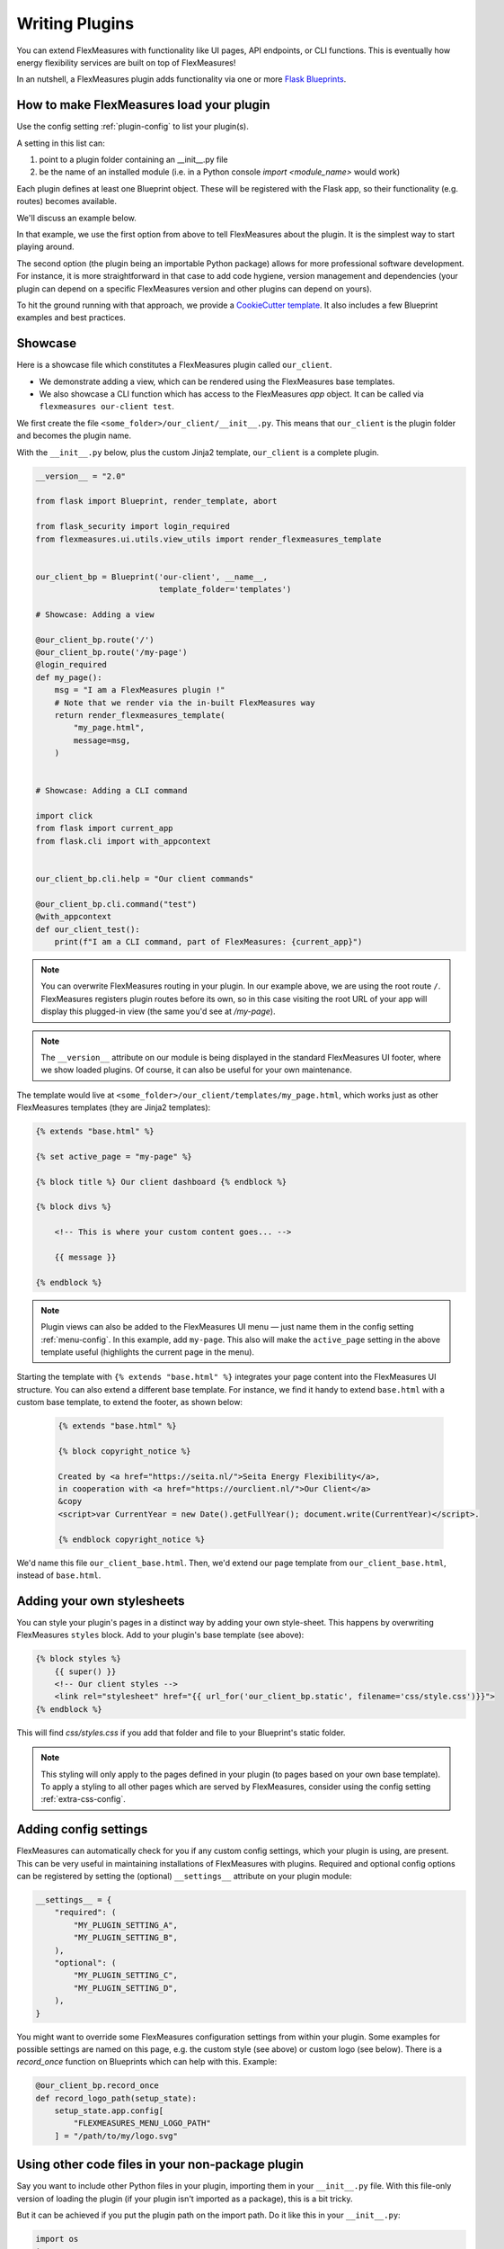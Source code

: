 .. _plugins:

Writing Plugins
====================

You can extend FlexMeasures with functionality like UI pages, API endpoints, or CLI functions.
This is eventually how energy flexibility services are built on top of FlexMeasures!

In an nutshell, a FlexMeasures plugin adds functionality via one or more `Flask Blueprints <https://flask.palletsprojects.com/en/1.1.x/tutorial/views/>`_.

.. todo:: We'll use this to allow for custom forecasting and scheduling algorithms, as well.


How to make FlexMeasures load your plugin
^^^^^^^^^^^^^^^^^^^^^^^^^^^^^^^^^^^^^^^^^^^

Use the config setting :ref:`plugin-config` to list your plugin(s).

A setting in this list can:

1. point to a plugin folder containing an __init__.py file
2. be the name of an installed module (i.e. in a Python console `import <module_name>` would work)

Each plugin defines at least one Blueprint object. These will be registered with the Flask app,
so their functionality (e.g. routes) becomes available.

We'll discuss an example below.

In that example, we use the first option from above to tell FlexMeasures about the plugin. It is the simplest way to start playing around.

The second option (the plugin being an importable Python package) allows for more professional software development. For instance, it is more straightforward in that case to add code hygiene, version management and dependencies (your plugin can depend on a specific FlexMeasures version and other plugins can depend on yours).

To hit the ground running with that approach, we provide a `CookieCutter template <https://github.com/SeitaBV/flexmeasures-plugin-template>`_.
It also includes a few Blueprint examples and best practices.


Showcase
^^^^^^^^^

Here is a showcase file which constitutes a FlexMeasures plugin called ``our_client``.

* We demonstrate adding a view, which can be rendered using the FlexMeasures base templates.
* We also showcase a CLI function which has access to the FlexMeasures `app` object. It can be called via ``flexmeasures our-client test``. 

We first create the file ``<some_folder>/our_client/__init__.py``. This means that ``our_client`` is the plugin folder and becomes the plugin name.

With the ``__init__.py`` below, plus the custom Jinja2 template, ``our_client`` is a complete plugin.

.. code-block:: python

    __version__ = "2.0"

    from flask import Blueprint, render_template, abort

    from flask_security import login_required
    from flexmeasures.ui.utils.view_utils import render_flexmeasures_template


    our_client_bp = Blueprint('our-client', __name__,
                              template_folder='templates')

    # Showcase: Adding a view

    @our_client_bp.route('/')
    @our_client_bp.route('/my-page')
    @login_required
    def my_page():
        msg = "I am a FlexMeasures plugin !"
        # Note that we render via the in-built FlexMeasures way
        return render_flexmeasures_template(
            "my_page.html",
            message=msg,
        )


    # Showcase: Adding a CLI command

    import click
    from flask import current_app
    from flask.cli import with_appcontext


    our_client_bp.cli.help = "Our client commands"

    @our_client_bp.cli.command("test")
    @with_appcontext
    def our_client_test():
        print(f"I am a CLI command, part of FlexMeasures: {current_app}")


.. note:: You can overwrite FlexMeasures routing in your plugin. In our example above, we are using the root route ``/``. FlexMeasures registers plugin routes before its own, so in this case visiting the root URL of your app will display this plugged-in view (the same you'd see at `/my-page`).

.. note:: The ``__version__`` attribute on our module is being displayed in the standard FlexMeasures UI footer, where we show loaded plugins. Of course, it can also be useful for your own maintenance.


The template would live at ``<some_folder>/our_client/templates/my_page.html``, which works just as other FlexMeasures templates (they are Jinja2 templates):

.. code-block:: html

    {% extends "base.html" %}

    {% set active_page = "my-page" %}

    {% block title %} Our client dashboard {% endblock %}

    {% block divs %}
    
        <!-- This is where your custom content goes... -->

        {{ message }}

    {% endblock %}


.. note:: Plugin views can also be added to the FlexMeasures UI menu ― just name them in the config setting :ref:`menu-config`. In this example, add ``my-page``. This also will make the ``active_page`` setting in the above template useful (highlights the current page in the menu).

Starting the template with ``{% extends "base.html" %}`` integrates your page content into the FlexMeasures UI structure. You can also extend a different base template. For instance, we find it handy to extend ``base.html`` with a custom base template, to extend the footer, as shown below:

 .. code-block:: html

    {% extends "base.html" %}

    {% block copyright_notice %}

    Created by <a href="https://seita.nl/">Seita Energy Flexibility</a>,
    in cooperation with <a href="https://ourclient.nl/">Our Client</a>
    &copy
    <script>var CurrentYear = new Date().getFullYear(); document.write(CurrentYear)</script>.
    
    {% endblock copyright_notice %}

We'd name this file ``our_client_base.html``. Then, we'd extend our page template from ``our_client_base.html``, instead of ``base.html``.


Adding your own stylesheets
^^^^^^^^^^^^^^^^^^^^^^^^^^^^^

You can style your plugin's pages in a distinct way by adding your own style-sheet. This happens by overwriting FlexMeasures ``styles`` block. Add to your plugin's base template (see above):

.. code-block:: html 

    {% block styles %}
        {{ super() }}
        <!-- Our client styles -->
        <link rel="stylesheet" href="{{ url_for('our_client_bp.static', filename='css/style.css')}}">
    {% endblock %}

This will find `css/styles.css` if you add that folder and file to your Blueprint's static folder.

.. note:: This styling will only apply to the pages defined in your plugin (to pages based on your own base template). To apply a styling to all other pages which are served by FlexMeasures, consider using the config setting :ref:`extra-css-config`. 


Adding config settings
^^^^^^^^^^^^^^^^^^^^^^^^

FlexMeasures can automatically check for you if any custom config settings, which your plugin is using, are present.
This can be very useful in maintaining installations of FlexMeasures with plugins.
Required and optional config options can be registered by setting the (optional) ``__settings__`` attribute on your plugin module:

.. code-block:: python

    __settings__ = {
        "required": (
            "MY_PLUGIN_SETTING_A",
            "MY_PLUGIN_SETTING_B",
        ),
        "optional": (
            "MY_PLUGIN_SETTING_C",
            "MY_PLUGIN_SETTING_D",
        ),
    }

You might want to override some FlexMeasures configuration settings from within your plugin. Some examples for possible settings are named on this page, e.g. the custom style (see above) or custom logo (see below). There is a `record_once` function on Blueprints which can help with this. Example:

.. code-block:: python

    @our_client_bp.record_once
    def record_logo_path(setup_state):
        setup_state.app.config[
            "FLEXMEASURES_MENU_LOGO_PATH"
        ] = "/path/to/my/logo.svg"
    


Using other code files in your non-package plugin
^^^^^^^^^^^^^^^^^^^^^^^^^^^^^^^^^^^^^^^^^^^^^^^^^^^

Say you want to include other Python files in your plugin, importing them in your ``__init__.py`` file.
With this file-only version of loading the plugin (if your plugin isn't imported as a package),
this is a bit tricky.

But it can be achieved if you put the plugin path on the import path. Do it like this in your ``__init__.py``:

.. code-block:: python

    import os
    import sys

    HERE = os.path.dirname(os.path.abspath(__file__))
    sys.path.insert(0, HERE)

    from my_other_file import my_function


Using a custom favicon icon
^^^^^^^^^^^^^^^^^^^^^^^^^^^^^^^^

The favicon might be an important part of your customisation. You probably want your logo to be used.

First, your blueprint needs to know about a folder with static content (this is fairly common ― it's also where you'd put your own CSS or JavaScript files):

.. code-block:: python

    our_client_bp = Blueprint(
        "our_client",
        "our_client",
        static_folder="our_client/ui/static",
    )

Put your icon file in that folder. The exact path may depend on how you set your plugin directories up, but this is how a blueprint living in its own directory could work.

Then, overwrite the ``/favicon.ico`` route which FlexMeasures uses to get the favicon from:

.. code-block:: python

    from flask import send_from_directory

    @our_client_bp.route("/favicon.ico")
    def favicon():
        return send_from_directory(
            our_client_bp.static_folder,
            "img/favicon.png",
            mimetype="image/png",
        )

Here we assume your favicon is a PNG file. You can also use a classic `.ico` file, then your mime type probably works best as ``image/x-icon``.


Notes on writing tests for your plugin
^^^^^^^^^^^^^^^^^^^^^^^^^^^^^^^^^^^^^^^^^^^

Good software practice is to write automatable tests. We encourage you to also do this in your plugin.
We do, and our CookieCutter template for plugins (see above) has simple examples how that can work for the different use cases
(i.e. UI, API, CLI).

However, there are two caveats to look into:

* Your tests need a FlexMeasures app context. FlexMeasure's app creation function provides a way to inject a list of plugins directly. The following could be used for instance in your ``app`` fixture within the top-level ``conftest.py`` if you are using pytest:

.. code-block:: python

    from flexmeasures.app import create as create_flexmeasures_app
    from .. import __name__

    test_app = create_flexmeasures_app(env="testing", plugins=[f"../"{__name__}])

* Test frameworks collect tests from your code and therefore might import your modules. This can interfere with the registration of routes on your Blueprint objects during plugin registration. Therefore, we recommend reloading your route modules, after the Blueprint is defined and before you import them. For example:

.. code-block:: python

    my_plugin_ui_bp: Blueprint = Blueprint(
        "MyPlugin-UI",
        __name__,
        template_folder="my_plugin/ui/templates",
        static_folder="my_plugin/ui/static",
        url_prefix="/MyPlugin",
    )
    # Now, before we import this dashboard module, in which the "/dashboard" route is attached to my_plugin_ui_bp,
    # we make sure it's being imported now, *after* the Blueprint's creation.
    importlib.reload(sys.modules["my_plugin.my_plugin.ui.views.dashboard"])
    from my_plugin.ui.views import dashboard

The packaging path depends on your plugin's package setup, of course.


Validating arguments in your CLI commands with marshmallow
^^^^^^^^^^^^^^^^^^^^^^^^^^^^^^^^^^

Arguments to CLI commands can be validated using `marshmallow <https://marshmallow.readthedocs.io/>`_.
FlexMeasures is using this functionality (via the ``MarshmallowClickMixin`` class) and also defines some custom field schemas.
We demonstrate this here, and also show how you can add your own custom field schema:

.. code-block:: python

    from datetime import datetime
    from typing import Optional

    import click
    from flexmeasures.data.schemas.times import AwareDateTimeField
    from flexmeasures.data.schemas.utils import MarshmallowClickMixin
    from marshmallow import fields

    class CLIStrField(fields.Str, MarshmallowClickMixin):
        """
        String field validator, made usable for CLI functions.
        You could also define your own validations here.
        """

    @click.command("meet")
    @click.option(
        "--where",
        required=True,
        type=CLIStrField(),
        help="(Required) Where we meet",
    )
    @click.option(
        "--when",
        required=False,
        type=AwareDateTimeField(format="iso"),  # FlexMeasures already made this field suitable for CLI functions
        help="[Optional] When we meet (expects timezone-aware ISO 8601 datetime format)",
    )
    def schedule_meeting(
        where: str,
        when: Optional[datetime] = None,
    ):
        print(f"Okay, see you {where} on {when}.")


Customising the login page teaser
^^^^^^^^^^^^^^^^^^^^^^^^^^^^^^^^

FlexMeasures shows an image carousel next to its login form (see ``ui/templates/admin/login_user.html``).

You can overwrite this content by adding your own login template and defining the ``teaser`` block yourself, e.g.:

.. code-block:: html

    {% extends "admin/login_user.html" %}

    {% block teaser %}

        <h1>Welcome to my plugin!</h1>

    {% endblock %}

Place this template file in the template folder of your plugin blueprint (see above). Your template must have a different filename than "login_user", so FlexMeasures will find it properly!

Finally, add this config setting to your FlexMeasures config file (using the template filename you chose, obviously):

 .. code-block:: bash

    SECURITY_LOGIN_USER_TEMPLATE = "my_user_login.html"
